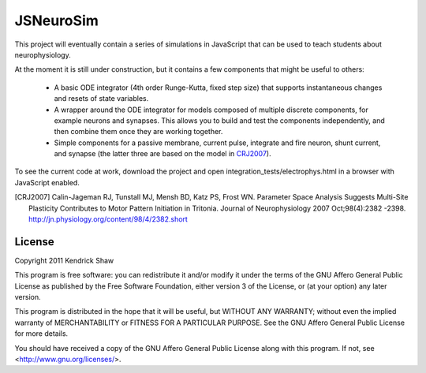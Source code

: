==========
JSNeuroSim
==========

This project will eventually contain a series of simulations in JavaScript
that can be used to teach students about neurophysiology.  

At the moment it is still under construction, but it contains a few components 
that might be useful to others:

 * A basic ODE integrator (4th order Runge-Kutta, fixed step size) that 
   supports instantaneous changes and resets of state variables.  

 * A wrapper around the ODE integrator for models composed of multiple 
   discrete components, for example neurons and synapses.  This allows you
   to build and test the components independently, and then combine them
   once they are working together.  

 * Simple components for a passive membrane, current pulse, integrate and fire
   neuron, shunt current, and synapse (the latter three are based on the model
   in CRJ2007_).

To see the current code at work, download the project and open 
integration_tests/electrophys.html in a browser with JavaScript enabled.  

.. [CRJ2007] Calin-Jageman RJ, Tunstall MJ, Mensh BD, Katz PS, Frost WN.
   Parameter Space Analysis Suggests Multi-Site Plasticity Contributes to Motor
   Pattern Initiation in Tritonia. Journal of Neurophysiology 2007
   Oct;98(4):2382 -2398. http://jn.physiology.org/content/98/4/2382.short

License
=======

Copyright 2011 Kendrick Shaw

This program is free software: you can redistribute it and/or modify
it under the terms of the GNU Affero General Public License as published by
the Free Software Foundation, either version 3 of the License, or
(at your option) any later version.

This program is distributed in the hope that it will be useful,
but WITHOUT ANY WARRANTY; without even the implied warranty of
MERCHANTABILITY or FITNESS FOR A PARTICULAR PURPOSE.  See the
GNU Affero General Public License for more details.

You should have received a copy of the GNU Affero General Public License
along with this program.  If not, see <http://www.gnu.org/licenses/>.
